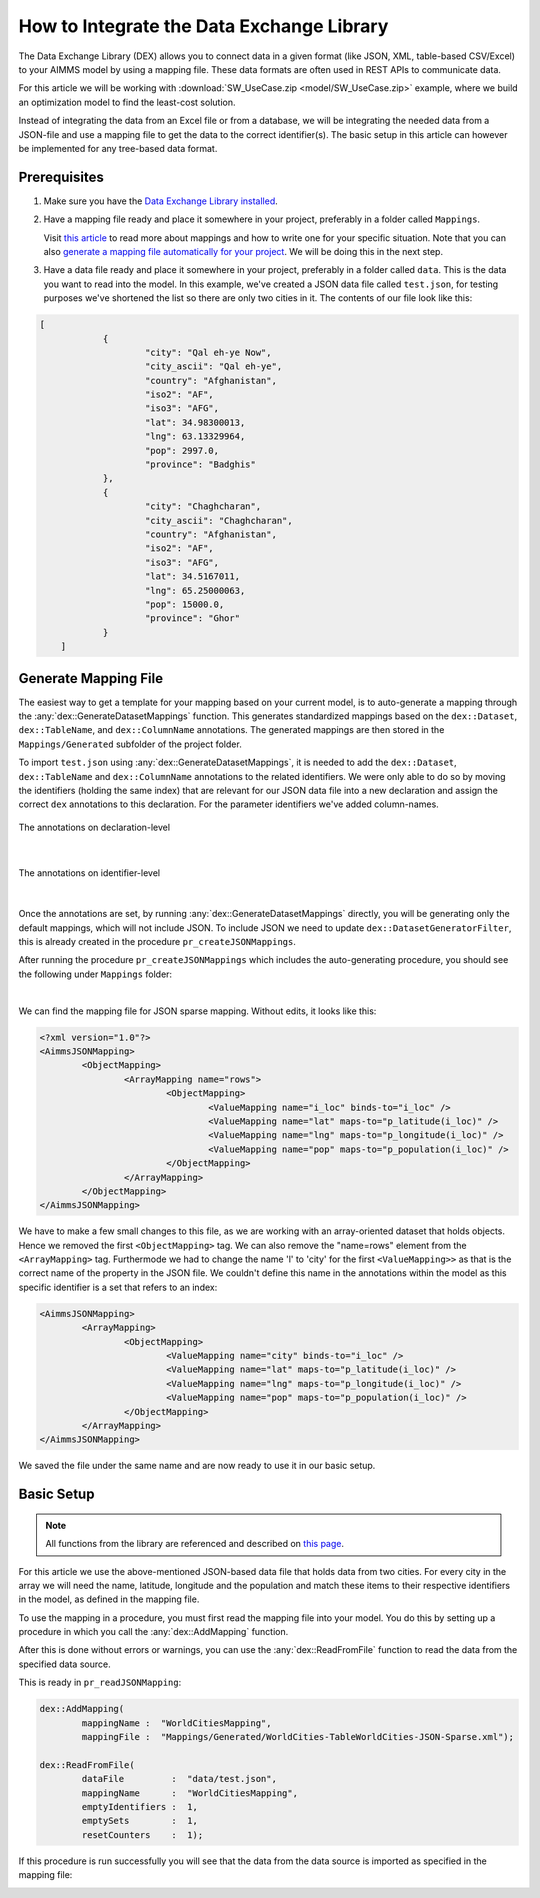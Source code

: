 .. meta::
   :description: How to set up data exchange within your AIMMS application.
   :keywords: aimms, data, exchange

How to Integrate the Data Exchange Library
============================================

The Data Exchange Library (DEX) allows you to connect data in a given format (like JSON, XML, table-based CSV/Excel) to your AIMMS model by using a mapping file. These data formats are often used in REST APIs to communicate data. 

.. seealso::
	* `Data Exchange Library documentation <https://documentation.aimms.com/dataexchange/index.html>`_

For this article we will be working with :download:`SW_UseCase.zip <model/SW_UseCase.zip>` example, 
where we build an optimization model to find the least-cost solution. 

Instead of integrating the data from an Excel file or from a database, 
we will be integrating the needed data from a JSON-file and use a mapping file to get the 
data to the correct identifier(s). The basic setup in this article can however be implemented for any tree-based data format.


Prerequisites
--------------

#. 	Make sure you have the `Data Exchange Library installed <https://documentation.aimms.com/general-library/getting-started.html>`__.

#. 	Have a mapping file ready and place it somewhere in your project, preferably in a folder called ``Mappings``. 
	
	Visit `this article <https://documentation.aimms.com/dataexchange/mapping.html>`__ to read more about mappings and how to write one for your specific situation. 
	Note that you can also `generate a mapping file automatically for your project <https://documentation.aimms.com/dataexchange/standard.html#creating-your-own-annotation-based-formats>`__. We will be doing this in the next step.

#. 	Have a data file ready and place it somewhere in your project, preferably in a folder called ``data``. This is the data you want to read into the model. In this example, we've created a JSON data file called ``test.json``, for testing purposes we've shortened the list so there are only two cities in it. The contents of our file look like this:

.. code-block:: json

    [
		{
			"city": "Qal eh-ye Now",
			"city_ascii": "Qal eh-ye",
			"country": "Afghanistan",
			"iso2": "AF",
			"iso3": "AFG",
			"lat": 34.98300013,
			"lng": 63.13329964,
			"pop": 2997.0,
			"province": "Badghis"
		},
		{
			"city": "Chaghcharan",
			"city_ascii": "Chaghcharan",
			"country": "Afghanistan",
			"iso2": "AF",
			"iso3": "AFG",
			"lat": 34.5167011,
			"lng": 65.25000063,
			"pop": 15000.0,
			"province": "Ghor"
		}
	]


Generate Mapping File
-----------------------
The easiest way to get a template for your mapping based on your current model, is to auto-generate a mapping through the :any:`dex::GenerateDatasetMappings` function. 
This generates standardized mappings based on the ``dex::Dataset``, ``dex::TableName``, and ``dex::ColumnName`` annotations. 
The generated mappings are then stored in the ``Mappings/Generated`` subfolder of the project folder.

To import ``test.json`` using :any:`dex::GenerateDatasetMappings`, 
it is needed to add the ``dex::Dataset``, ``dex::TableName`` and ``dex::ColumnName`` annotations 
to the related identifiers. 
We were only able to do so by moving the identifiers (holding the same index) 
that are relevant for our JSON data file into a new declaration and assign the correct ``dex`` 
annotations to this declaration. For the parameter identifiers we've added column-names. 

.. figure:: images/data-exchange-1.png
	:scale: 70
	:align: center

	The annotations on declaration-level

|

.. figure:: images/data-exchange-2.png
	:scale: 70
	:align: center

	The annotations on identifier-level

|

Once the annotations are set, by running :any:`dex::GenerateDatasetMappings` directly, you will be generating only
the default mappings, which will not include JSON. To include JSON we need to update ``dex::DatasetGeneratorFilter``, 
this is already created in the procedure ``pr_createJSONMappings``. 

.. code-block:: aimms
	! will create all possible mappings
	dex::DatasetGeneratorFilter(dex::gt, dex::mm, dex::amt) := 1;

	dex::GenerateDatasetMappings;


After running the procedure ``pr_createJSONMappings`` which includes the auto-generating procedure, you should see the following under ``Mappings`` folder:

.. image:: images/all-mappings.png
	:align: center

|

We can find the mapping file for JSON sparse mapping. Without edits, it looks like this:

.. code-block:: xml

	<?xml version="1.0"?>
	<AimmsJSONMapping>
		<ObjectMapping>
			<ArrayMapping name="rows">
				<ObjectMapping>
					<ValueMapping name="i_loc" binds-to="i_loc" />
					<ValueMapping name="lat" maps-to="p_latitude(i_loc)" />
					<ValueMapping name="lng" maps-to="p_longitude(i_loc)" />
					<ValueMapping name="pop" maps-to="p_population(i_loc)" />
				</ObjectMapping>
			</ArrayMapping>
		</ObjectMapping>
	</AimmsJSONMapping>



We have to make a few small changes to this file, as we are working with an array-oriented dataset that holds objects. Hence we removed the first ``<ObjectMapping>`` tag. We can also remove the "name=rows" element from the ``<ArrayMapping>`` tag. Furthermode we had to change the name 'l' to 'city' for the first ``<ValueMapping>>`` as that is the correct name of the property in the JSON file. We couldn't define this name in the annotations within the model as this specific identifier is a set that refers to an index:

.. code-block:: xml

	<AimmsJSONMapping>
		<ArrayMapping>
			<ObjectMapping>
				<ValueMapping name="city" binds-to="i_loc" />
				<ValueMapping name="lat" maps-to="p_latitude(i_loc)" />
				<ValueMapping name="lng" maps-to="p_longitude(i_loc)" />
				<ValueMapping name="pop" maps-to="p_population(i_loc)" />
			</ObjectMapping>
		</ArrayMapping>
	</AimmsJSONMapping>


We saved the file under the same name and are now ready to use it in our basic setup.


Basic Setup
--------------

.. note::

        All functions from the library are referenced and described on `this page <https://documentation.aimms.com/dataexchange/api.html>`__.

For this article we use the above-mentioned JSON-based data file that holds data from two cities. For every city in the array we will need the name, latitude, longitude and the population and match these items to their respective identifiers in the model, as defined in the mapping file.

To use the mapping in a procedure, you must first read the mapping file into your model. You do this by setting up a procedure in which you call the :any:`dex::AddMapping` function.

After this is done without errors or warnings, you can use the :any:`dex::ReadFromFile` function to read the data from the specified data source.

This is ready in ``pr_readJSONMapping``:

.. code-block:: aimms

	dex::AddMapping(
		mappingName :  "WorldCitiesMapping", 
		mappingFile :  "Mappings/Generated/WorldCities-TableWorldCities-JSON-Sparse.xml");

	dex::ReadFromFile(
		dataFile         :  "data/test.json", 
		mappingName      :  "WorldCitiesMapping", 
		emptyIdentifiers :  1, 
		emptySets        :  1, 
		resetCounters    :  1);


If this procedure is run successfully you will see that the data from the data source is imported as specified in the mapping file:

.. image:: images/data-exchange-4.png
   :scale: 70
   :align: center

.. spelling:word-list::

    dex